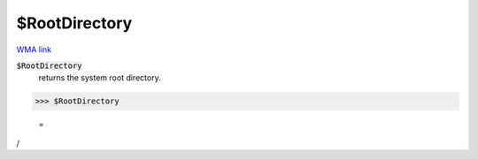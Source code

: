 $RootDirectory
==============

`WMA link <https://reference.wolfram.com/language/ref/$RootDirectory.html>`_


:code:`$RootDirectory`
    returns the system root directory.





>>> $RootDirectory

    =
:math:`\text{/}`



